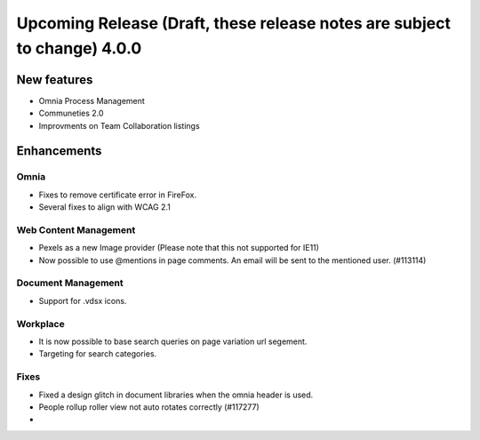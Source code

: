 Upcoming Release (Draft, these release notes are subject to change) 4.0.0
========================================

New features
----------------------------------------
- Omnia Process Management
- Communeties 2.0
- Improvments on Team Collaboration listings


Enhancements
------------------------------------

Omnia
***********************
- Fixes to remove certificate error in FireFox.
- Several fixes to align with WCAG 2.1 

Web Content Management
***********************
- Pexels as a new Image provider (Please note that this not supported for IE11)
- Now possible to use @mentions in page comments. An email will be sent to the mentioned user. (#113114)

Document Management
***********************
- Support for .vdsx icons.

Workplace
***********************
- It is now possible to base search queries on page variation url segement. 
- Targeting for search categories. 

Fixes 
***********************
- Fixed a design glitch in document libraries when the omnia header is used. 
- People rollup roller view not auto rotates correctly (#117277)
- 

